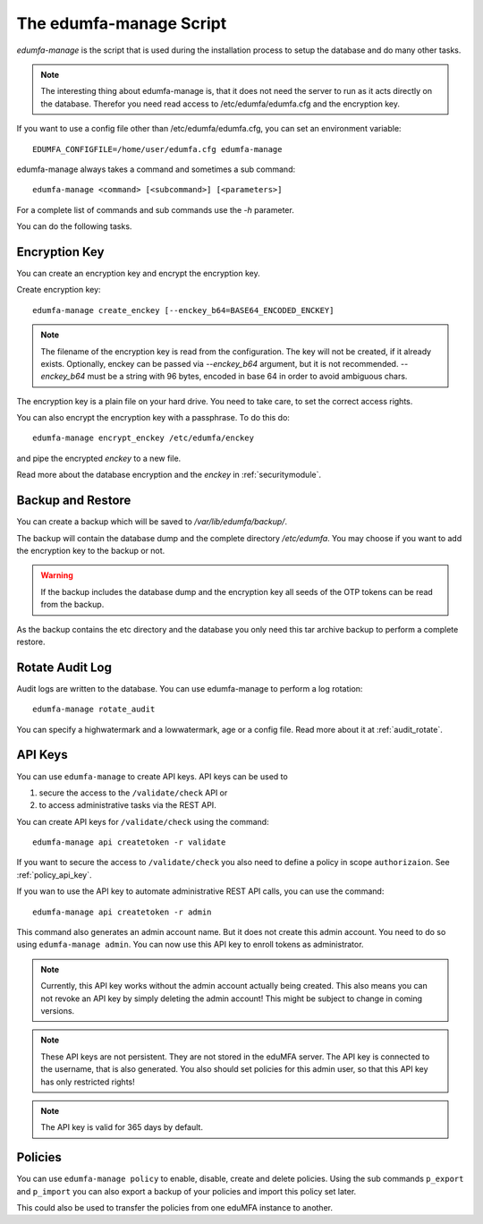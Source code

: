 .. _edumfa-manage:

The edumfa-manage Script
====================

.. index:: edumfa-manage

*edumfa-manage* is the script that is used during the installation process to
setup the database and do many other tasks.

.. note:: The interesting thing about edumfa-manage is, that it does not need
   the server to run as it acts directly on the database.
   Therefor you need read access to /etc/edumfa/edumfa.cfg and the encryption
   key.

If you want to use a config file other than /etc/edumfa/edumfa.cfg, you can
set an environment variable::

   EDUMFA_CONFIGFILE=/home/user/edumfa.cfg edumfa-manage

edumfa-manage always takes a command and sometimes a sub command::

   edumfa-manage <command> [<subcommand>] [<parameters>]

For a complete list of commands and sub commands use the *-h* parameter.

You can do the following tasks.

Encryption Key
--------------

You can create an encryption key and encrypt the encryption key.

Create encryption key::

   edumfa-manage create_enckey [--enckey_b64=BASE64_ENCODED_ENCKEY]

.. note:: The filename of the encryption
   key is read from the configuration. The key will not be created, if it
   already exists. 
   Optionally, enckey can be passed via `--enckey_b64` argument, but it is not recommended.
   `--enckey_b64` must be a string with 96 bytes, encoded in base 64 in order to avoid ambiguous chars.

The encryption key is a plain file on your hard drive. You need to take care,
to set the correct access rights.

You can also encrypt the encryption key with a passphrase. To do this do::

   edumfa-manage encrypt_enckey /etc/edumfa/enckey

and pipe the encrypted *enckey* to a new file.

Read more about the database encryption and the *enckey* in :ref:`securitymodule`.

Backup and Restore
------------------

.. index:: Backup, Restore

You can create a backup which will be saved to */var/lib/edumfa/backup/*.

The backup will contain the database dump and the complete directory
*/etc/edumfa*. You may choose if you want to add the encryption key to
the backup or not.

.. warning:: If the backup includes the database dump and the encryption key
   all seeds of the OTP tokens can be read from the backup.

As the backup contains the etc directory and the database you only need this
tar archive backup to perform a complete restore.


Rotate Audit Log
----------------

Audit logs are written to the database. You can use edumfa-manage to perform a
log rotation::

   edumfa-manage rotate_audit

You can specify a highwatermark and a lowwatermark, age or a config file. Read more
about it at :ref:`audit_rotate`.

API Keys
--------

You can use ``edumfa-manage`` to create API keys. API keys can be used to

1. secure the access to the ``/validate/check`` API or
2. to access administrative tasks via the REST API.

You can create API keys for ``/validate/check`` using the command::

   edumfa-manage api createtoken -r validate

If you want to secure the access to ``/validate/check`` you also need to
define a policy in scope ``authorizaion``. See :ref:`policy_api_key`.

If you wan to use the API key to automate administrative REST API calls, you
can use the command::

   edumfa-manage api createtoken -r admin

This command also generates an admin account name. But it does not create
this admin account. You need to do so using ``edumfa-manage admin``.
You can now use this API key to enroll tokens as administrator.

.. note:: Currently, this API key works without the admin account actually being
   created. This also means you can not revoke an API key by simply deleting
   the admin account!
   This might be subject to change in coming versions.

.. note:: These API keys are not persistent. They are not stored in the
   eduMFA server. The API key is connected to the username, that is also
   generated.
   You also should set policies for this admin user, so that this API key has
   only restricted rights!

.. note:: The API key is valid for 365 days by default.

Policies
--------

You can use ``edumfa-manage policy`` to enable, disable, create and delete policies.
Using the sub commands ``p_export`` and ``p_import`` you can also export a
backup of your policies and import this policy set later.

This could also be used to transfer the policies from one eduMFA
instance to another.
